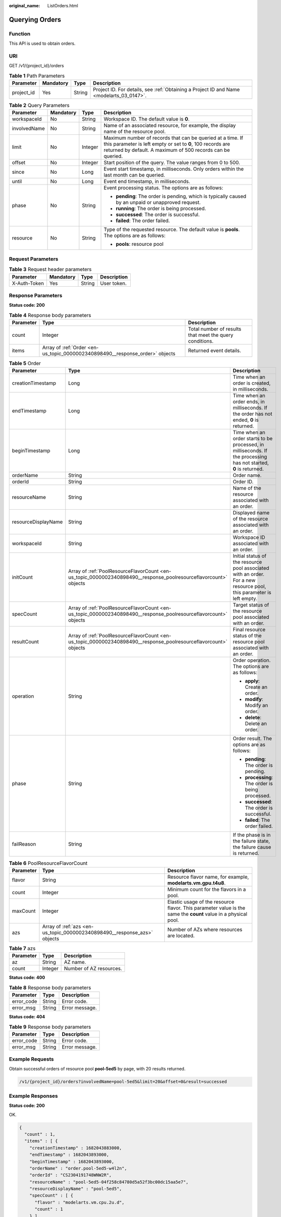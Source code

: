 :original_name: ListOrders.html

.. _ListOrders:

Querying Orders
===============

Function
--------

This API is used to obtain orders.

URI
---

GET /v1/{project_id}/orders

.. table:: **Table 1** Path Parameters

   +------------+-----------+--------+------------------------------------------------------------------------------------------+
   | Parameter  | Mandatory | Type   | Description                                                                              |
   +============+===========+========+==========================================================================================+
   | project_id | Yes       | String | Project ID. For details, see :ref:`Obtaining a Project ID and Name <modelarts_03_0147>`. |
   +------------+-----------+--------+------------------------------------------------------------------------------------------+

.. table:: **Table 2** Query Parameters

   +-----------------+-----------------+-----------------+-----------------------------------------------------------------------------------------------------------------------------------------------------------------------------------------+
   | Parameter       | Mandatory       | Type            | Description                                                                                                                                                                             |
   +=================+=================+=================+=========================================================================================================================================================================================+
   | workspaceId     | No              | String          | Workspace ID. The default value is **0**.                                                                                                                                               |
   +-----------------+-----------------+-----------------+-----------------------------------------------------------------------------------------------------------------------------------------------------------------------------------------+
   | involvedName    | No              | String          | Name of an associated resource, for example, the display name of the resource pool.                                                                                                     |
   +-----------------+-----------------+-----------------+-----------------------------------------------------------------------------------------------------------------------------------------------------------------------------------------+
   | limit           | No              | Integer         | Maximum number of records that can be queried at a time. If this parameter is left empty or set to **0**, 100 records are returned by default. A maximum of 500 records can be queried. |
   +-----------------+-----------------+-----------------+-----------------------------------------------------------------------------------------------------------------------------------------------------------------------------------------+
   | offset          | No              | Integer         | Start position of the query. The value ranges from 0 to 500.                                                                                                                            |
   +-----------------+-----------------+-----------------+-----------------------------------------------------------------------------------------------------------------------------------------------------------------------------------------+
   | since           | No              | Long            | Event start timestamp, in milliseconds. Only orders within the last month can be queried.                                                                                               |
   +-----------------+-----------------+-----------------+-----------------------------------------------------------------------------------------------------------------------------------------------------------------------------------------+
   | until           | No              | Long            | Event end timestamp, in milliseconds.                                                                                                                                                   |
   +-----------------+-----------------+-----------------+-----------------------------------------------------------------------------------------------------------------------------------------------------------------------------------------+
   | phase           | No              | String          | Event processing status. The options are as follows:                                                                                                                                    |
   |                 |                 |                 |                                                                                                                                                                                         |
   |                 |                 |                 | -  **pending**: The order is pending, which is typically caused by an unpaid or unapproved request.                                                                                     |
   |                 |                 |                 |                                                                                                                                                                                         |
   |                 |                 |                 | -  **running**: The order is being processed.                                                                                                                                           |
   |                 |                 |                 |                                                                                                                                                                                         |
   |                 |                 |                 | -  **successed**: The order is successful.                                                                                                                                              |
   |                 |                 |                 |                                                                                                                                                                                         |
   |                 |                 |                 | -  **failed**: The order failed.                                                                                                                                                        |
   +-----------------+-----------------+-----------------+-----------------------------------------------------------------------------------------------------------------------------------------------------------------------------------------+
   | resource        | No              | String          | Type of the requested resource. The default value is **pools**. The options are as follows:                                                                                             |
   |                 |                 |                 |                                                                                                                                                                                         |
   |                 |                 |                 | -  **pools**: resource pool                                                                                                                                                             |
   +-----------------+-----------------+-----------------+-----------------------------------------------------------------------------------------------------------------------------------------------------------------------------------------+

Request Parameters
------------------

.. table:: **Table 3** Request header parameters

   ============ ========= ====== ===========
   Parameter    Mandatory Type   Description
   ============ ========= ====== ===========
   X-Auth-Token Yes       String User token.
   ============ ========= ====== ===========

Response Parameters
-------------------

**Status code: 200**

.. table:: **Table 4** Response body parameters

   +-----------+------------------------------------------------------------------------------+---------------------------------------------------------+
   | Parameter | Type                                                                         | Description                                             |
   +===========+==============================================================================+=========================================================+
   | count     | Integer                                                                      | Total number of results that meet the query conditions. |
   +-----------+------------------------------------------------------------------------------+---------------------------------------------------------+
   | items     | Array of :ref:`Order <en-us_topic_0000002340898490__response_order>` objects | Returned event details.                                 |
   +-----------+------------------------------------------------------------------------------+---------------------------------------------------------+

.. _en-us_topic_0000002340898490__response_order:

.. table:: **Table 5** Order

   +-----------------------+------------------------------------------------------------------------------------------------------------------+----------------------------------------------------------------------------------------------------------------------+
   | Parameter             | Type                                                                                                             | Description                                                                                                          |
   +=======================+==================================================================================================================+======================================================================================================================+
   | creationTimestamp     | Long                                                                                                             | Time when an order is created, in milliseconds.                                                                      |
   +-----------------------+------------------------------------------------------------------------------------------------------------------+----------------------------------------------------------------------------------------------------------------------+
   | endTimestamp          | Long                                                                                                             | Time when an order ends, in milliseconds. If the order has not ended, **0** is returned.                             |
   +-----------------------+------------------------------------------------------------------------------------------------------------------+----------------------------------------------------------------------------------------------------------------------+
   | beginTimestamp        | Long                                                                                                             | Time when an order starts to be processed, in milliseconds. If the processing has not started, **0** is returned.    |
   +-----------------------+------------------------------------------------------------------------------------------------------------------+----------------------------------------------------------------------------------------------------------------------+
   | orderName             | String                                                                                                           | Order name.                                                                                                          |
   +-----------------------+------------------------------------------------------------------------------------------------------------------+----------------------------------------------------------------------------------------------------------------------+
   | orderId               | String                                                                                                           | Order ID.                                                                                                            |
   +-----------------------+------------------------------------------------------------------------------------------------------------------+----------------------------------------------------------------------------------------------------------------------+
   | resourceName          | String                                                                                                           | Name of the resource associated with an order.                                                                       |
   +-----------------------+------------------------------------------------------------------------------------------------------------------+----------------------------------------------------------------------------------------------------------------------+
   | resourceDisplayName   | String                                                                                                           | Displayed name of the resource associated with an order.                                                             |
   +-----------------------+------------------------------------------------------------------------------------------------------------------+----------------------------------------------------------------------------------------------------------------------+
   | workspaceId           | String                                                                                                           | Workspace ID associated with an order.                                                                               |
   +-----------------------+------------------------------------------------------------------------------------------------------------------+----------------------------------------------------------------------------------------------------------------------+
   | initCount             | Array of :ref:`PoolResourceFlavorCount <en-us_topic_0000002340898490__response_poolresourceflavorcount>` objects | Initial status of the resource pool associated with an order. For a new resource pool, this parameter is left empty. |
   +-----------------------+------------------------------------------------------------------------------------------------------------------+----------------------------------------------------------------------------------------------------------------------+
   | specCount             | Array of :ref:`PoolResourceFlavorCount <en-us_topic_0000002340898490__response_poolresourceflavorcount>` objects | Target status of the resource pool associated with an order.                                                         |
   +-----------------------+------------------------------------------------------------------------------------------------------------------+----------------------------------------------------------------------------------------------------------------------+
   | resultCount           | Array of :ref:`PoolResourceFlavorCount <en-us_topic_0000002340898490__response_poolresourceflavorcount>` objects | Final resource status of the resource pool associated with an order.                                                 |
   +-----------------------+------------------------------------------------------------------------------------------------------------------+----------------------------------------------------------------------------------------------------------------------+
   | operation             | String                                                                                                           | Order operation. The options are as follows:                                                                         |
   |                       |                                                                                                                  |                                                                                                                      |
   |                       |                                                                                                                  | -  **apply**: Create an order.                                                                                       |
   |                       |                                                                                                                  |                                                                                                                      |
   |                       |                                                                                                                  | -  **modify**: Modify an order.                                                                                      |
   |                       |                                                                                                                  |                                                                                                                      |
   |                       |                                                                                                                  | -  **delete**: Delete an order.                                                                                      |
   +-----------------------+------------------------------------------------------------------------------------------------------------------+----------------------------------------------------------------------------------------------------------------------+
   | phase                 | String                                                                                                           | Order result. The options are as follows:                                                                            |
   |                       |                                                                                                                  |                                                                                                                      |
   |                       |                                                                                                                  | -  **pending**: The order is pending.                                                                                |
   |                       |                                                                                                                  |                                                                                                                      |
   |                       |                                                                                                                  | -  **processing**: The order is being processed.                                                                     |
   |                       |                                                                                                                  |                                                                                                                      |
   |                       |                                                                                                                  | -  **successed**: The order is successful.                                                                           |
   |                       |                                                                                                                  |                                                                                                                      |
   |                       |                                                                                                                  | -  **failed**: The order failed.                                                                                     |
   +-----------------------+------------------------------------------------------------------------------------------------------------------+----------------------------------------------------------------------------------------------------------------------+
   | failReason            | String                                                                                                           | If the phase is in the failure state, the failure cause is returned.                                                 |
   +-----------------------+------------------------------------------------------------------------------------------------------------------+----------------------------------------------------------------------------------------------------------------------+

.. _en-us_topic_0000002340898490__response_poolresourceflavorcount:

.. table:: **Table 6** PoolResourceFlavorCount

   +-----------+--------------------------------------------------------------------------+----------------------------------------------------------------------------------------------------------------+
   | Parameter | Type                                                                     | Description                                                                                                    |
   +===========+==========================================================================+================================================================================================================+
   | flavor    | String                                                                   | Resource flavor name, for example, **modelarts.vm.gpu.t4u8**.                                                  |
   +-----------+--------------------------------------------------------------------------+----------------------------------------------------------------------------------------------------------------+
   | count     | Integer                                                                  | Minimum count for the flavors in a pool.                                                                       |
   +-----------+--------------------------------------------------------------------------+----------------------------------------------------------------------------------------------------------------+
   | maxCount  | Integer                                                                  | Elastic usage of the resource flavor. This parameter value is the same the **count** value in a physical pool. |
   +-----------+--------------------------------------------------------------------------+----------------------------------------------------------------------------------------------------------------+
   | azs       | Array of :ref:`azs <en-us_topic_0000002340898490__response_azs>` objects | Number of AZs where resources are located.                                                                     |
   +-----------+--------------------------------------------------------------------------+----------------------------------------------------------------------------------------------------------------+

.. _en-us_topic_0000002340898490__response_azs:

.. table:: **Table 7** azs

   ========= ======= =======================
   Parameter Type    Description
   ========= ======= =======================
   az        String  AZ name.
   count     Integer Number of AZ resources.
   ========= ======= =======================

**Status code: 400**

.. table:: **Table 8** Response body parameters

   ========== ====== ==============
   Parameter  Type   Description
   ========== ====== ==============
   error_code String Error code.
   error_msg  String Error message.
   ========== ====== ==============

**Status code: 404**

.. table:: **Table 9** Response body parameters

   ========== ====== ==============
   Parameter  Type   Description
   ========== ====== ==============
   error_code String Error code.
   error_msg  String Error message.
   ========== ====== ==============

Example Requests
----------------

Obtain successful orders of resource pool **pool-5ed5** by page, with 20 results returned.

.. code-block::

   /v1/{project_id}/orders?involvedName=pool-5ed5&limit=20&offset=0&result=successed

Example Responses
-----------------

**Status code: 200**

OK.

.. code-block::

   {
     "count" : 1,
     "items" : [ {
       "creationTimestamp" : 1682043883000,
       "endTimestamp" : 1682043893000,
       "beginTimestamp" : 1682043893000,
       "orderName" : "order.pool-5ed5-w4l2n",
       "orderId" : "CS2304191748WNW2R",
       "resourceName" : "pool-5ed5-04f258c84780d5a52f3bc00dc15aa5e7",
       "resourceDisplayName" : "pool-5ed5",
       "specCount" : [ {
         "flavor" : "modelarts.vm.cpu.2u.d",
         "count" : 1
       } ],
       "billingMode" : "1",
       "periodType" : "2",
       "periodNum" : "1",
       "operation" : "apply",
       "result" : "successed",
       "phase" : "completed"
     } ]
   }

**Status code: 400**

Bad request.

.. code-block::

   {
     "error_code" : "ModelArts.50004000",
     "error_msg" : "Bad request."
   }

**Status code: 404**

Not found.

.. code-block::

   {
     "error_code" : "ModelArts.50015001",
     "error_msg" : "Pool {name} not found."
   }

Status Codes
------------

=========== ============
Status Code Description
=========== ============
200         OK.
400         Bad request.
404         Not found.
=========== ============

Error Codes
-----------

See :ref:`Error Codes <modelarts_03_0095>`.
